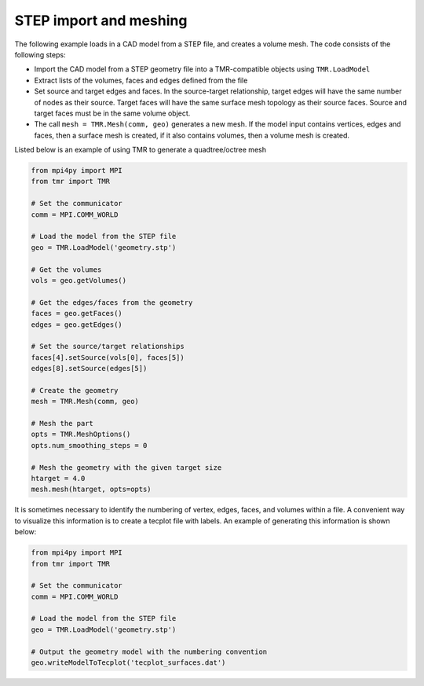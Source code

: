 STEP import and meshing
=======================

The following example loads in a CAD model from a STEP file, and creates a volume mesh.
The code consists of the following steps:

* Import the CAD model from a STEP geometry file into a TMR-compatible objects using ``TMR.LoadModel`` 
* Extract lists of the volumes, faces and edges defined from the file
* Set source and target edges and faces. In the source-target relationship, target edges will have the same number of nodes as their source. Target faces will have the same surface mesh topology as their source faces. Source and target faces must be in the same volume object.
* The call ``mesh = TMR.Mesh(comm, geo)`` generates a new mesh. If the model input contains vertices, edges and faces, then a surface mesh is created, if it also contains volumes, then a volume mesh is created.

Listed below is an example of using TMR to generate a quadtree/octree mesh

.. code-block:: python
    
    from mpi4py import MPI
    from tmr import TMR

    # Set the communicator
    comm = MPI.COMM_WORLD

    # Load the model from the STEP file
    geo = TMR.LoadModel('geometry.stp')

    # Get the volumes
    vols = geo.getVolumes()

    # Get the edges/faces from the geometry
    faces = geo.getFaces()
    edges = geo.getEdges()

    # Set the source/target relationships
    faces[4].setSource(vols[0], faces[5])
    edges[8].setSource(edges[5])

    # Create the geometry
    mesh = TMR.Mesh(comm, geo)

    # Mesh the part
    opts = TMR.MeshOptions()
    opts.num_smoothing_steps = 0

    # Mesh the geometry with the given target size
    htarget = 4.0
    mesh.mesh(htarget, opts=opts)

It is sometimes necessary to identify the numbering of vertex, edges, faces, and volumes within a file.
A convenient way to visualize this information is to create a tecplot file with labels.
An example of generating this information is shown below:

.. code-block:: python
    
    from mpi4py import MPI
    from tmr import TMR

    # Set the communicator
    comm = MPI.COMM_WORLD

    # Load the model from the STEP file
    geo = TMR.LoadModel('geometry.stp')
    
    # Output the geometry model with the numbering convention
    geo.writeModelToTecplot('tecplot_surfaces.dat')
